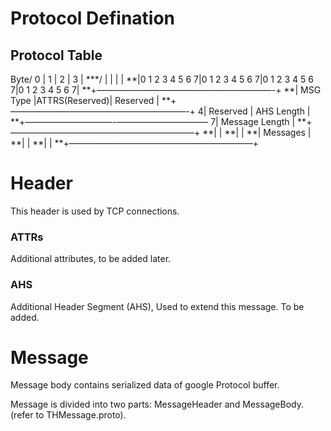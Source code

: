 * Protocol Defination

** Protocol Table

    Byte/     0       |       1       |       2       |       3       |
    ***/              |               |               |               |
    **|0 1 2 3 4 5 6 7|0 1 2 3 4 5 6 7|0 1 2 3 4 5 6 7|0 1 2 3 4 5 6 7|
    **+---------------+---------------+-------------------------------+
    **|  MSG Type     |ATTRS(Reserved)|        Reserved               |
    **+---------------+---------------+-------------------------------+
     4|         Reserved              |        AHS Length             |
    **+-------------------------------+-------------------------------+
     7|                        Message Length                         |
    **+---------------------------------------------------------------+
    **|                                                               |
    **|                                                               |
    **|                      Messages                                 |
    **|                                                               |
    **|                                                               |
    **+---------------------------------------------------------------+

* Header

  This header is used by TCP connections.

*** ATTRs

    Additional attributes, to be added later.

*** AHS

     Additional Header Segment (AHS), Used to extend this message. To be added.

* Message

  Message body contains serialized data of google Protocol buffer.

  Message is divided into two parts: MessageHeader and MessageBody. (refer to THMessage.proto).
